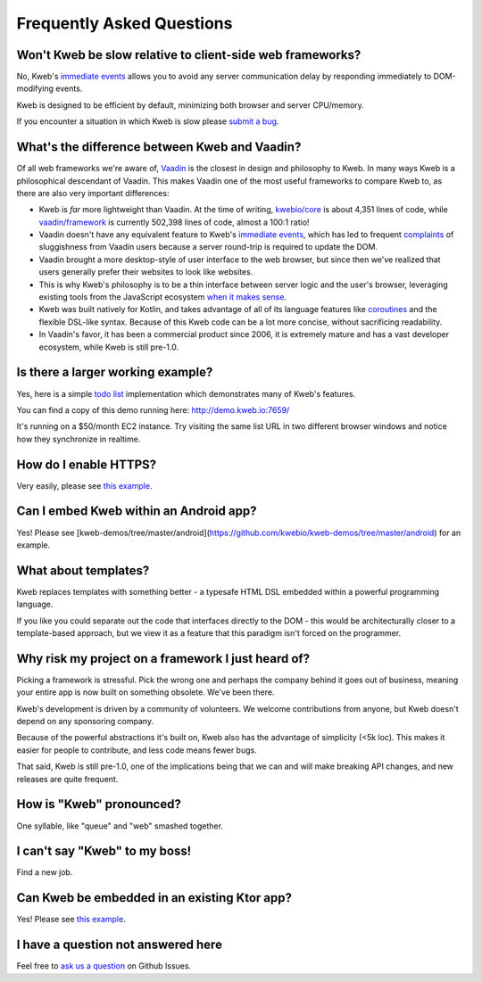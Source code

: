 ==========================
Frequently Asked Questions
==========================

Won't Kweb be slow relative to client-side web frameworks?
----------------------------------------------------------

No, Kweb's `immediate events <https://docs.kweb.io/en/latest/events.html#immediate-events>`_ allows you to avoid
any server communication delay by responding immediately to DOM-modifying events.

Kweb is designed to be efficient by default, minimizing both browser and server CPU/memory.

If you encounter a situation in which Kweb is slow please `submit a bug <https://github.com/kwebio/kweb-core/issues>`_.

What's the difference between Kweb and Vaadin?
----------------------------------------------

Of all web frameworks we're aware of, `Vaadin <https://vaadin.com/>`_ is the closest in design and philosophy to Kweb.
In many ways Kweb is a philosophical descendant of Vaadin.  This makes Vaadin one of the most useful frameworks to compare
Kweb to, as there are also very important differences:

- Kweb is *far* more lightweight than Vaadin.  At the time of writing,
  `kwebio/core <https://github.com/kwebio/kweb-core>`_ is about 4,351 lines of code, while
  `vaadin/framework <https://github.com/vaadin/framework>`_ is currently 502,398 lines of code, almost a 100:1 ratio!


- Vaadin doesn't have any equivalent feature to Kweb's `immediate events <https://docs.kweb.io/en/latest/events.html#immediate-events>`_,
  which has led to frequent `complaints <https://stackoverflow.com/a/22848521/16050>`_ of sluggishness from Vaadin users
  because a server round-trip is required to update the DOM.


- Vaadin brought a more desktop-style of user interface to the web browser, but since then we've realized that
  users generally prefer their websites to look like websites.


- This is why Kweb's philosophy is to be a thin interface between server logic and the user's browser, leveraging existing
  tools from the JavaScript ecosystem `when it makes sense <https://docs.kweb.io/en/latest/aesthetics.html>`_.


- Kweb was built natively for Kotlin, and takes advantage of all of its language features like `coroutines <https://kotlinlang.org/docs/reference/coroutines-overview.html>`_ and
  the flexible DSL-like syntax.  Because of this Kweb code can be a lot more concise, without sacrificing readability.


- In Vaadin's favor, it has been a commercial product since 2006, it is extremely mature and has a vast
  developer ecosystem, while Kweb is still pre-1.0.

Is there a larger working example?
----------------------------------

Yes, here is a simple `todo list <https://github.com/kwebio/kweb-demos/tree/master/todoList>`_
implementation which demonstrates many of Kweb's features.

You can find a copy of this demo running here: http://demo.kweb.io:7659/

It's running on a $50/month EC2 instance.  Try visiting the same list URL in two different browser windows and notice
how they synchronize in realtime.

How do I enable HTTPS?
----------------------

Very easily, please see `this example <https://github.com/kwebio/kweb-demos/blob/master/https/src/HttpsApp.kt>`_.

Can I embed Kweb within an Android app?
---------------------------------------

Yes!  Please see [kweb-demos/tree/master/android](https://github.com/kwebio/kweb-demos/tree/master/android) for an example.

What about templates?
---------------------

Kweb replaces templates with something better - a typesafe HTML DSL embedded within a powerful programming language.  

If you like you could separate out the code that interfaces directly to the DOM - this would be architecturally closer to a template-based approach, but we view it as a feature that this paradigm isn't forced on the programmer.

Why risk my project on a framework I just heard of?
---------------------------------------------------

Picking a framework is stressful.  Pick the wrong one and perhaps the company behind it goes out of business,
meaning your entire app is now built on something obsolete.  We've been there.

Kweb's development is driven by a community of volunteers.  We welcome contributions from anyone, but Kweb doesn't depend on any sponsoring company.

Because of the powerful abstractions it's built on, Kweb also has the advantage of simplicity (<5k loc). This makes
it easier for people to contribute, and less code means fewer bugs.

That said, Kweb is still pre-1.0, one of the implications being that we can and will make breaking API changes, and
new releases are quite frequent.

How is "Kweb" pronounced?
-------------------------

One syllable, like "queue" and "web" smashed together.

I can't say "Kweb" to my boss!
-------------------------------

Find a new job.

Can Kweb be embedded in an existing Ktor app?
---------------------------------------------

Yes!  Please see `this example <https://github.com/kwebio/kweb-demos/blob/master/ktorFeature/src/FeatureApp.kt>`_.

I have a question not answered here
-----------------------------------

Feel free to `ask us a question <https://github.com/kwebio/core/issues/new>`_ on Github Issues.
